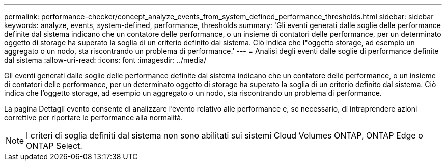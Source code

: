 ---
permalink: performance-checker/concept_analyze_events_from_system_defined_performance_thresholds.html 
sidebar: sidebar 
keywords: analyze, events, system-defined, performance, thresholds 
summary: 'Gli eventi generati dalle soglie delle performance definite dal sistema indicano che un contatore delle performance, o un insieme di contatori delle performance, per un determinato oggetto di storage ha superato la soglia di un criterio definito dal sistema. Ciò indica che l"oggetto storage, ad esempio un aggregato o un nodo, sta riscontrando un problema di performance.' 
---
= Analisi degli eventi dalle soglie di performance definite dal sistema
:allow-uri-read: 
:icons: font
:imagesdir: ../media/


[role="lead"]
Gli eventi generati dalle soglie delle performance definite dal sistema indicano che un contatore delle performance, o un insieme di contatori delle performance, per un determinato oggetto di storage ha superato la soglia di un criterio definito dal sistema. Ciò indica che l'oggetto storage, ad esempio un aggregato o un nodo, sta riscontrando un problema di performance.

La pagina Dettagli evento consente di analizzare l'evento relativo alle performance e, se necessario, di intraprendere azioni correttive per riportare le performance alla normalità.

[NOTE]
====
I criteri di soglia definiti dal sistema non sono abilitati sui sistemi Cloud Volumes ONTAP, ONTAP Edge o ONTAP Select.

====
